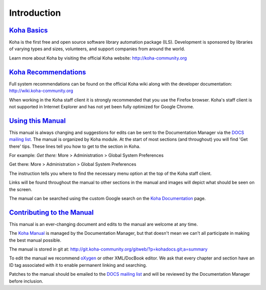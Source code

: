 Introduction
============

`Koha Basics <#introbasics>`__
------------------------------

Koha is the first free and open source software library automation
package (ILS). Development is sponsored by libraries of varying types
and sizes, volunteers, and support companies from around the world.

Learn more about Koha by visiting the official Koha website:
http://koha-community.org

`Koha Recommendations <#introrecommend>`__
------------------------------------------

Full system recommendations can be found on the official Koha wiki along
with the developer documentation: http://wiki.koha-community.org

When working in the Koha staff client it is strongly recommended that
you use the Firefox browser. Koha's staff client is not supported in
Internet Explorer and has not yet been fully optimized for Google
Chrome.

`Using this Manual <#usingmanual>`__
------------------------------------

This manual is always changing and suggestions for edits can be sent to
the Documentation Manager via the `DOCS mailing
list <https://lists.koha-community.org/cgi-bin/mailman/listinfo/koha-docs>`__.
The manual is organized by Koha module. At the start of most sections
(and throughout) you will find 'Get there' tips. These lines tell you
how to get to the section in Koha.

For example: *Get there:* More > Administration > Global System
Preferences

Get there: More > Administration > Global System Preferences

The instruction tells you where to find the necessary menu option at the
top of the Koha staff client.

Links will be found throughout the manual to other sections in the
manual and images will depict what should be seen on the screen.

The manual can be searched using the custom Google search on the `Koha
Documentation <http://koha-community.org/documentation/>`__ page.

`Contributing to the Manual <#contributing>`__
----------------------------------------------

This manual is an ever-changing document and edits to the manual are
welcome at any time.

The `Koha Manual <http://manual.koha-community.org/>`__ is managed by
the Documentation Manager, but that doesn't mean we can't all
participate in making the best manual possible.

The manual is stored in git at:
http://git.koha-community.org/gitweb/?p=kohadocs.git;a=summary

To edit the manual we recommend `oXygen <http://www.oxygenxml.com>`__ or
other XML/DocBook editor. We ask that every chapter and section have an
ID tag associated with it to enable permanent linking and searching.

Patches to the manual should be emailed to the `DOCS mailing
list <https://lists.koha-community.org/cgi-bin/mailman/listinfo/koha-docs>`__
and will be reviewed by the Documentation Manager before inclusion.
